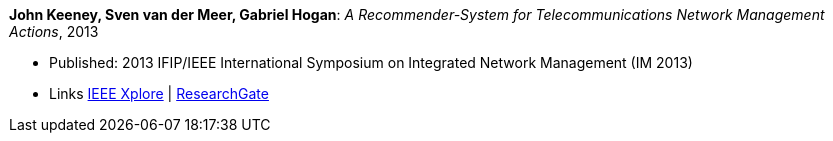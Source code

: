 *John Keeney, Sven van der Meer, Gabriel Hogan*: _A Recommender-System for Telecommunications Network Management Actions_, 2013

* Published: 2013 IFIP/IEEE International Symposium on Integrated Network Management (IM 2013)
* Links
    link:https://ieeexplore.ieee.org/document/6573072/[IEEE Xplore] |
    link:https://www.researchgate.net/publication/259785776_A_recommender-system_for_telecommunications_network_management_actions[ResearchGate]
ifdef::local[]
* Local links:
    link:/library/inproceedings/2010/keeney-im-2013.pdf[PDF] |
    link:/library/inproceedings/2010/keeney-im-2013-poster.ppt[PPT: poster]
endif::[]


